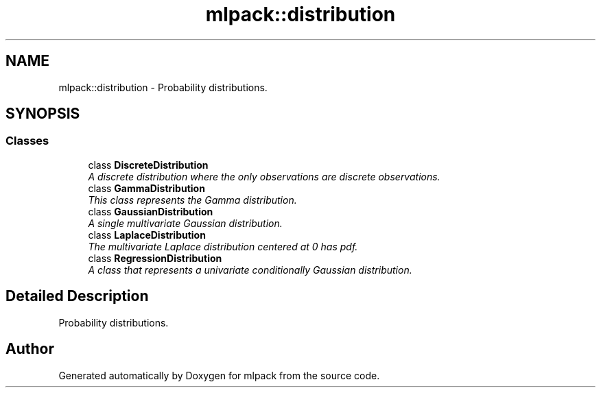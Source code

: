 .TH "mlpack::distribution" 3 "Sat Mar 25 2017" "Version master" "mlpack" \" -*- nroff -*-
.ad l
.nh
.SH NAME
mlpack::distribution \- Probability distributions\&.  

.SH SYNOPSIS
.br
.PP
.SS "Classes"

.in +1c
.ti -1c
.RI "class \fBDiscreteDistribution\fP"
.br
.RI "\fIA discrete distribution where the only observations are discrete observations\&. \fP"
.ti -1c
.RI "class \fBGammaDistribution\fP"
.br
.RI "\fIThis class represents the Gamma distribution\&. \fP"
.ti -1c
.RI "class \fBGaussianDistribution\fP"
.br
.RI "\fIA single multivariate Gaussian distribution\&. \fP"
.ti -1c
.RI "class \fBLaplaceDistribution\fP"
.br
.RI "\fIThe multivariate Laplace distribution centered at 0 has pdf\&. \fP"
.ti -1c
.RI "class \fBRegressionDistribution\fP"
.br
.RI "\fIA class that represents a univariate conditionally Gaussian distribution\&. \fP"
.in -1c
.SH "Detailed Description"
.PP 
Probability distributions\&. 


.SH "Author"
.PP 
Generated automatically by Doxygen for mlpack from the source code\&.

